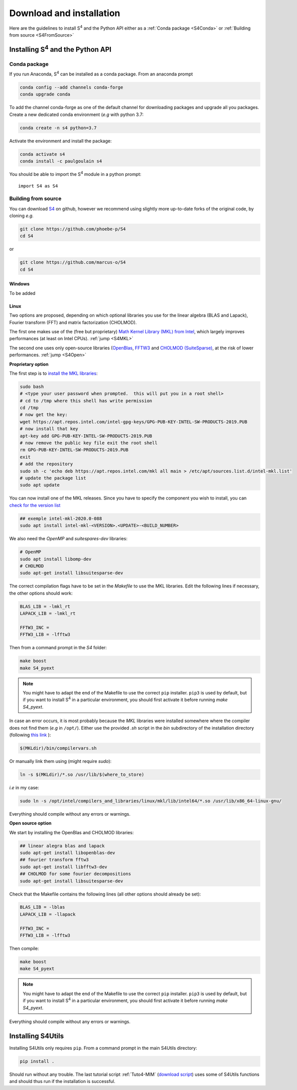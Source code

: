 ..  _Installation:

Download and installation
==========================

Here are the guidelines to install S\ :sup:`4` and the Python API either as a :ref:`Conda package <S4Conda>` or :ref:`Building from source <S4FromSource>`

------------------------------------------
Installing S\ :sup:`4` and the Python API
------------------------------------------

..  _S4Conda:

Conda package
-------------

If you run Anaconda, S\ :sup:`4` can be installed as a conda package. From an anaconda prompt

.. code-block:: sh
    
    conda config --add channels conda-forge  
    conda upgrade conda
    
To add the channel conda-forge as one of the default channel for downloading packages and upgrade all you packages. Create a new dedicated conda environment (*e.g* with python 3.7:

.. code-block:: sh

    conda create -n s4 python=3.7 
    
Activate the environment and install the package:

.. code-block:: sh

    conda activate s4  
    conda install -c paulgoulain s4  

You should be able to import the S\ :sup:`4` module in a python prompt::

    import S4 as S4

..  _S4FromSource:

Building from source
---------------------

You can download `S4 <https://github.com/victorliu/S4>`_  on github, however we recommend using slightly more up-to-date forks of the original code, by cloning *e.g.*

.. code-block:: sh
    
    git clone https://github.com/phoebe-p/S4 
    cd S4


or 

.. code-block:: sh

    git clone https://github.com/marcus-o/S4
    cd S4


Windows
~~~~~~~

To be added

Linux
~~~~~ 
Two options are proposed, depending on which optional libraries you use for the linear algebra (BLAS and Lapack), Fourier transform (FFT) and matrix factorization (CHOLMOD). 

The first one makes use of the (free but proprietary) `Math Kernel Library (MKL) from Intel <https://software.intel.com/content/www/us/en/develop/articles/installing-intel-free-libs-and-python-apt-repo.html>`_, which largely improves performances (at least on Intel CPUs). :ref:`jump <S4MKL>`

The second one uses only open-source libraries (`OpenBlas <http://www.openblas.net/>`_, `FFTW3 <http://www.fftw.org/>`_ and `CHOLMOD (SuiteSparse) <https://github.com/DrTimothyAldenDavis/SuiteSparse/releases>`_, at the risk of lower performances. :ref:`jump <S4Open>`

..  _S4MKL:
 
**Proprietary option**


The first step is to `install the MKL libraries <https://software.intel.com/content/www/us/en/develop/articles/installing-intel-free-libs-and-python-apt-repo.html>`_:

.. code-block:: sh

    sudo bash
    # <type your user password when prompted.  this will put you in a root shell>
    # cd to /tmp where this shell has write permission
    cd /tmp
    # now get the key:
    wget https://apt.repos.intel.com/intel-gpg-keys/GPG-PUB-KEY-INTEL-SW-PRODUCTS-2019.PUB
    # now install that key
    apt-key add GPG-PUB-KEY-INTEL-SW-PRODUCTS-2019.PUB
    # now remove the public key file exit the root shell
    rm GPG-PUB-KEY-INTEL-SW-PRODUCTS-2019.PUB
    exit
    # add the repository
    sudo sh -c 'echo deb https://apt.repos.intel.com/mkl all main > /etc/apt/sources.list.d/intel-mkl.list'
    # update the package list
    sudo apt update

You can now install one of the MKL releases. Since you have to specify the component you wish to install, you can `check for the version list <https://software.intel.com/content/www/us/en/develop/articles/installing-intel-free-libs-and-python-apt-repo.html>`_

.. code-block:: sh

    ## exemple intel-mkl-2020.0-088
    sudo apt install intel-mkl-<VERSION>.<UPDATE>-<BUILD_NUMBER> 


We also need the `OpenMP` and `suitespares-dev` libraries:

.. code-block:: sh
    
    # OpenMP
    sudo apt install libomp-dev
    # CHOLMOD
    sudo apt-get install libsuitesparse-dev 

The correct compilation flags have to be set in the `Makefile` to use the MKL libraries. Edit the following lines if necessary, the other options should work:

.. code-block:: sh

    BLAS_LIB = -lmkl_rt
    LAPACK_LIB = -lmkl_rt
    
    FFTW3_INC =
    FFTW3_LIB = -lfftw3

Then from a command prompt in the `S4` folder:

.. code-block:: sh
    
    make boost
    make S4_pyext
    
.. note:: You might have to adapt the end of the Makefile to use the correct ``pip`` installer. ``pip3`` is used by default, but if you want to install S\ :sup:`4` in a particular environment, you should first activate it before running `make S4_pyext`. 

In case an error occurs, it is most probably because the `MKL` libraries were installed somewhere where the compiler does not find them (*e.g* in ``/opt/``). Either use the provided `.sh` script in the `bin` subdirectory of the installation directory (following `this link <https://software.intel.com/content/www/us/en/develop/documentation/mkl-linux-developer-guide/top/getting-started/setting-environment-variables/scripts-to-set-environment-variables.html>`_ ):

.. code-block:: sh
    
    $(MKLdir)/bin/compilervars.sh

Or manually link them using (might require `sudo`):

.. code-block:: sh

    ln -s $(MKLdir)/*.so /usr/lib/$(where_to_store)
    
*i.e* in my case:

.. code-block:: sh

    sudo ln -s /opt/intel/compilers_and_libraries/linux/mkl/lib/intel64/*.so /usr/lib/x86_64-linux-gnu/

Everything should compile without any errors or warnings. 

..  _S4Open:

**Open source option** 


We start by installing the OpenBlas and CHOLMOD libraries:

.. code-block:: sh

    ## linear alegra blas and lapack
    sudo apt-get install libopenblas-dev 
    ## fourier transform fftw3 
    sudo apt-get install libfftw3-dev 
    ## CHOLMOD for some fourier decompositions
    sudo apt-get install libsuitesparse-dev 

Check that the Makefile contains the following lines (all other options should already be set):

.. code-block:: sh

    BLAS_LIB = -lblas
    LAPACK_LIB = -llapack
    
    FFTW3_INC =
    FFTW3_LIB = -lfftw3

Then compile:

.. code-block:: sh
    
    make boost
    make S4_pyext

.. note:: You might have to adapt the end of the Makefile to use the correct ``pip`` installer. ``pip3`` is used by default, but if you want to install S\ :sup:`4` in a particular environment, you should first activate it before running `make S4_pyext`. 

Everything should compile without any errors or warnings. 

------------------
Installing S4Utils
------------------

Installing S4Utils only requires ``pip``. From a command prompt in the main S4Utils directory:

.. code-block:: sh

    pip install .
    
Should run without any trouble. The last tutorial script :ref:`Tuto4-MIM` (`download script <../../examples/MIM_DispersiveGrating.py>`_) uses some of S4Utils functions and should thus run if the installation is successful. 
